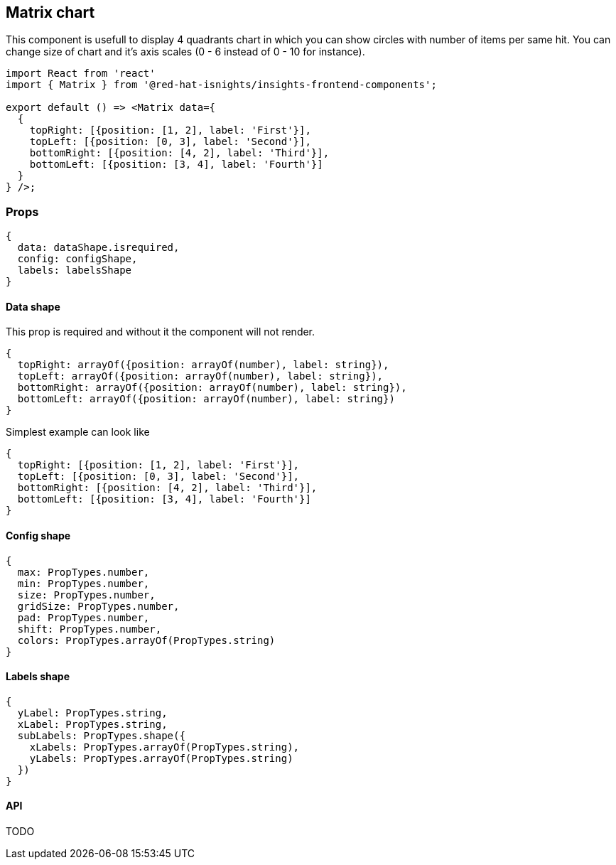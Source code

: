 == Matrix chart

This component is usefull to display 4 quadrants chart in which you can show circles with number of items per same hit. You can change size of chart and it's axis scales (0 - 6 instead of 0 - 10 for instance).

[source,jsx]
----
import React from 'react'
import { Matrix } from '@red-hat-isnights/insights-frontend-components';

export default () => <Matrix data={
  {
    topRight: [{position: [1, 2], label: 'First'}],
    topLeft: [{position: [0, 3], label: 'Second'}],
    bottomRight: [{position: [4, 2], label: 'Third'}],
    bottomLeft: [{position: [3, 4], label: 'Fourth'}]
  }
} />;
----

=== Props

[source,JS]
----
{
  data: dataShape.isrequired,
  config: configShape,
  labels: labelsShape
}
----

==== Data shape

This prop is required and without it the component will not render.

[source,JS]
----
{
  topRight: arrayOf({position: arrayOf(number), label: string}),
  topLeft: arrayOf({position: arrayOf(number), label: string}),
  bottomRight: arrayOf({position: arrayOf(number), label: string}),
  bottomLeft: arrayOf({position: arrayOf(number), label: string})
}
----

Simplest example can look like

[source,JS]
----
{
  topRight: [{position: [1, 2], label: 'First'}],
  topLeft: [{position: [0, 3], label: 'Second'}],
  bottomRight: [{position: [4, 2], label: 'Third'}],
  bottomLeft: [{position: [3, 4], label: 'Fourth'}]
}
----

==== Config shape

[source,JS]
----
{
  max: PropTypes.number,
  min: PropTypes.number,
  size: PropTypes.number,
  gridSize: PropTypes.number,
  pad: PropTypes.number,
  shift: PropTypes.number,
  colors: PropTypes.arrayOf(PropTypes.string)
}
----

==== Labels shape

[source,JS]
----
{
  yLabel: PropTypes.string,
  xLabel: PropTypes.string,
  subLabels: PropTypes.shape({
    xLabels: PropTypes.arrayOf(PropTypes.string),
    yLabels: PropTypes.arrayOf(PropTypes.string)
  })
}
----

==== API

TODO
